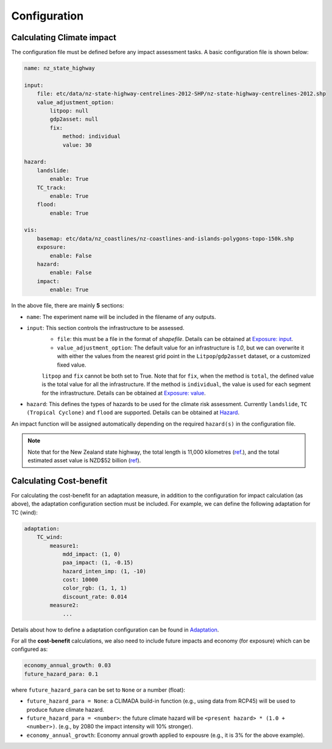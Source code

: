 Configuration
#######


Calculating Climate impact
============

The configuration file must be defined before any impact assessment tasks. A basic configuration file is shown below:

.. code-block:: yaml

    name: nz_state_highway

    input:
        file: etc/data/nz-state-highway-centrelines-2012-SHP/nz-state-highway-centrelines-2012.shp
        value_adjustment_option: 
            litpop: null
            gdp2asset: null
            fix: 
                method: individual
                value: 30

    hazard:
        landslide:
            enable: True
        TC_track:
            enable: True
        flood:
            enable: True

    vis:
        basemap: etc/data/nz_coastlines/nz-coastlines-and-islands-polygons-topo-150k.shp
        exposure:
            enable: False
        hazard:
            enable: False
        impact:
            enable: True


In the above file, there are mainly **5** sections:

- ``name``: The experiment name will be included in the filename of any outputs.
- ``input``: This section controls the infrastructure to be assessed.
    - ``file``: this must be a file in the format of `shapefile`. Details can be obtained at `Exposure: input <https://climaterisk.readthedocs.io/en/latest/Concepts.html#input-data>`_.
    - ``value_adjustment_option``: The default value for an infrastructure is `1.0`, but we can overwrite it with either the values from the nearest grid point in the ``Litpop``/``gdp2asset`` dataset, or a customized fixed value. 
    ``litpop`` and ``fix`` cannot be both set to True. 
    Note that for ``fix``, when the method is ``total``, the defined value is the total value for all the infrastructure. 
    If the method is ``individual``, the value is used for each segment for the infrastructure.
    Details can be obtained at `Exposure: value <https://climaterisk.readthedocs.io/en/latest/Concepts.html#exposure-value>`_.
- ``hazard``: This defines the types of hazards to be used for the climate risk assessment. Currently ``landslide``, ``TC (Tropical Cyclone)`` and ``flood`` are supported. Details can be obtained at `Hazard <https://climaterisk.readthedocs.io/en/latest/Concepts.html#hazard>`_.

An impact function will be assigned automatically depending on the required ``hazard(s)`` in the configuration file.

.. note::

   Note that for the New Zealand state highway, the total length is 11,000 kilometres (`ref <https://www.nzta.govt.nz/roads-and-rail/research-and-data/state-highway-frequently-asked-questions/>`_.), and
   the total estimated asset value is NZD$52 billion (`ref <https://www.nzta.govt.nz/planning-and-investment/national-land-transport-programme/2021-24-nltp/activity-classes/state-highway-maintenance/>`_).

Calculating Cost-benefit
============

For calculating the cost-benefit for an adaptation measure, in addition to the configuration for impact calculation (as above), the adaptation configuration section
must be included. For example, we can define the following adaptation for TC (wind):

.. code-block:: yaml

    adaptation:
        TC_wind:
            measure1:
                mdd_impact: (1, 0)
                paa_impact: (1, -0.15)
                hazard_inten_imp: (1, -10)
                cost: 10000
                color_rgb: (1, 1, 1)
                discount_rate: 0.014
            measure2:
                ...

Details about how to define a adaptation configuration can be found in `Adaptation <https://climaterisk.readthedocs.io/en/latest/Concepts.html#Adaptation>`_.

For all the **cost-benefit** calculations, we also need to include future impacts and economy (for exposure) which can be configured as:

.. code-block:: yaml

    economy_annual_growth: 0.03
    future_hazard_para: 0.1

where ``future_hazard_para`` can be set to ``None`` or a number (float):

- ``future_hazard_para = None``: a CLIMADA build-in function (e.g., using data from RCP45) will be used to produce future climate hazard.
- ``future_hazard_para = <number>``: the future climate hazard will be ``<present hazard> * (1.0 + <number>)``. (e.g., by 2080 the impact intensity will 10% stronger).
- ``economy_annual_growth``: Economy annual growth applied to expousre (e.g., it is 3% for the above example).


